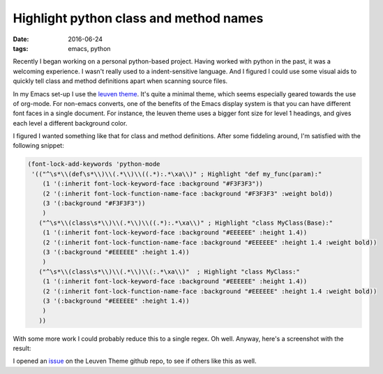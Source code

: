 
=========================================
 Highlight python class and method names
=========================================

:date: 2016-06-24
:tags: emacs, python

Recently I began working on a personal python-based project. Having
worked with python in the past, it was a welcoming experience. I
wasn't really used to a indent-sensitive language. And I figured I
could use some visual aids to quickly tell class and method
definitions apart when scanning source files.

In my Emacs set-up I use the `leuven theme`_. It's quite a minimal
theme, which seems especially geared towards the use of org-mode. For
non-emacs converts, one of the benefits of the Emacs display system is
that you can have different font faces in a single document. For
instance, the leuven theme uses a bigger font size for level 1
headings, and gives each level a different background color.

I figured I wanted something like that for class and method
definitions. After some fiddeling around, I'm satisfied with the
following snippet:

.. code-block:: elisp

    (font-lock-add-keywords 'python-mode
     '(("^\s*\\(def\s*\\)\\(.*\\)\\((.*):.*\xa\\)" ; Highlight "def my_func(param):"
	(1 '(:inherit font-lock-keyword-face :background "#F3F3F3"))
	(2 '(:inherit font-lock-function-name-face :background "#F3F3F3" :weight bold))
	(3 '(:background "#F3F3F3"))
	)
       ("^\s*\\(class\s*\\)\\(.*\\)\\((.*):.*\xa\\)" ; Highlight "class MyClass(Base):"
	(1 '(:inherit font-lock-keyword-face :background "#EEEEEE" :height 1.4))
	(2 '(:inherit font-lock-function-name-face :background "#EEEEEE" :height 1.4 :weight bold))
	(3 '(:background "#EEEEEE" :height 1.4))
	)
       ("^\s*\\(class\s*\\)\\(.*\\)\\(:.*\xa\\)"  ; Highlight "class MyClass:"
	(1 '(:inherit font-lock-keyword-face :background "#EEEEEE" :height 1.4))
	(2 '(:inherit font-lock-function-name-face :background "#EEEEEE" :height 1.4 :weight bold))
	(3 '(:background "#EEEEEE" :height 1.4))
	)
       ))

With some more work I could probably reduce this to a single regex. Oh
well. Anyway, here's a screenshot with the result:

.. image:: {attach}/images/007-highlight-class-method-defenitions.png
	   :alt: Highlight python source code
	   :width: 851
	   :height: 700

I opened an issue_ on the Leuven Theme github repo, to see if others
like this as well.

.. _`leuven theme`: https://github.com/fniessen/emacs-leuven-theme
.. _issue: https://github.com/fniessen/emacs-leuven-theme/issues/29



